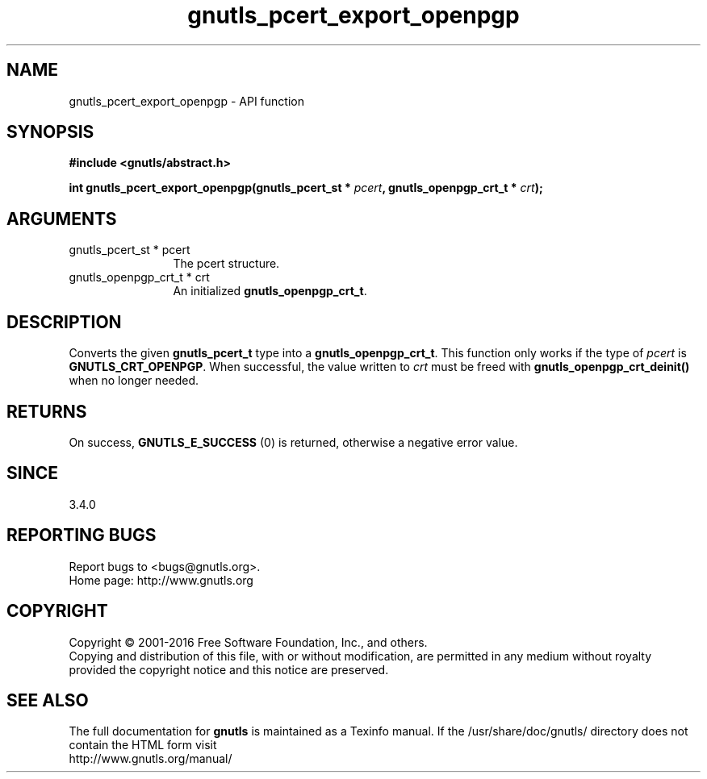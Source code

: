 .\" DO NOT MODIFY THIS FILE!  It was generated by gdoc.
.TH "gnutls_pcert_export_openpgp" 3 "3.4.9" "gnutls" "gnutls"
.SH NAME
gnutls_pcert_export_openpgp \- API function
.SH SYNOPSIS
.B #include <gnutls/abstract.h>
.sp
.BI "int gnutls_pcert_export_openpgp(gnutls_pcert_st * " pcert ", gnutls_openpgp_crt_t * " crt ");"
.SH ARGUMENTS
.IP "gnutls_pcert_st * pcert" 12
The pcert structure.
.IP "gnutls_openpgp_crt_t * crt" 12
An initialized \fBgnutls_openpgp_crt_t\fP.
.SH "DESCRIPTION"
Converts the given \fBgnutls_pcert_t\fP type into a \fBgnutls_openpgp_crt_t\fP.
This function only works if the type of  \fIpcert\fP is \fBGNUTLS_CRT_OPENPGP\fP.
When successful, the value written to  \fIcrt\fP must be freed with
\fBgnutls_openpgp_crt_deinit()\fP when no longer needed.
.SH "RETURNS"
On success, \fBGNUTLS_E_SUCCESS\fP (0) is returned, otherwise a
negative error value.
.SH "SINCE"
3.4.0
.SH "REPORTING BUGS"
Report bugs to <bugs@gnutls.org>.
.br
Home page: http://www.gnutls.org

.SH COPYRIGHT
Copyright \(co 2001-2016 Free Software Foundation, Inc., and others.
.br
Copying and distribution of this file, with or without modification,
are permitted in any medium without royalty provided the copyright
notice and this notice are preserved.
.SH "SEE ALSO"
The full documentation for
.B gnutls
is maintained as a Texinfo manual.
If the /usr/share/doc/gnutls/
directory does not contain the HTML form visit
.B
.IP http://www.gnutls.org/manual/
.PP
